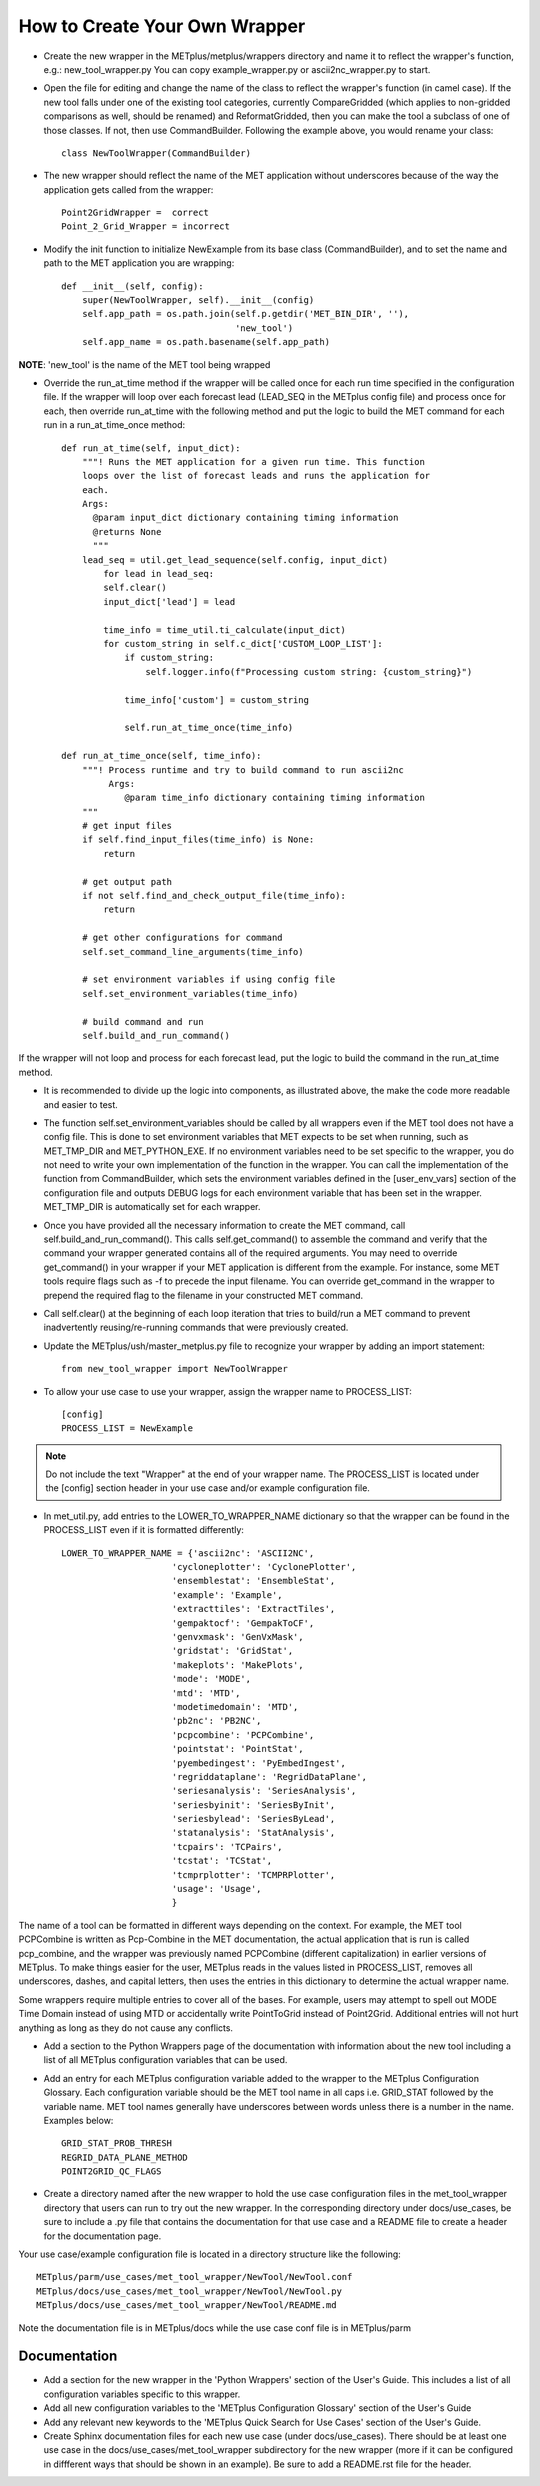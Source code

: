 How to Create Your Own Wrapper
==============================

* Create the new wrapper in the METplus/metplus/wrappers directory and name it to reflect the wrapper's function,
  e.g.: new_tool_wrapper.py
  You can copy example_wrapper.py or ascii2nc_wrapper.py to start.


* Open the file for editing and change the name of the class to reflect the wrapper's function (in camel case). If the new tool falls under one of the existing tool categories, currently CompareGridded (which applies to non-gridded comparisons as well, should be renamed) and ReformatGridded, then you can make the tool a subclass of one of those classes. If not, then use CommandBuilder. Following the example above, you would rename your class::

    class NewToolWrapper(CommandBuilder)

* The new wrapper should reflect the name of the MET application without underscores because of the way the application gets called from the wrapper::

    Point2GridWrapper =  correct
    Point_2_Grid_Wrapper = incorrect

* Modify the init function to initialize NewExample from its base class (CommandBuilder), and to set the name and path to the MET application you are wrapping::

    def __init__(self, config):
        super(NewToolWrapper, self).__init__(config)
        self.app_path = os.path.join(self.p.getdir('MET_BIN_DIR', ''),
                                     'new_tool')
        self.app_name = os.path.basename(self.app_path)

**NOTE**: 'new_tool' is the name of the MET tool being wrapped

* Override the run_at_time method if the wrapper will be called once for each run time specified in the configuration file. If the wrapper will loop over each forecast lead (LEAD_SEQ in the METplus config file) and process once for each, then override run_at_time with the following method and put the logic to build the MET command for each run in a run_at_time_once method::

    def run_at_time(self, input_dict):
        """! Runs the MET application for a given run time. This function
        loops over the list of forecast leads and runs the application for
        each.
        Args:
          @param input_dict dictionary containing timing information
          @returns None
          """
        lead_seq = util.get_lead_sequence(self.config, input_dict)
            for lead in lead_seq:
            self.clear()
            input_dict['lead'] = lead

            time_info = time_util.ti_calculate(input_dict)
            for custom_string in self.c_dict['CUSTOM_LOOP_LIST']:
                if custom_string:
                    self.logger.info(f"Processing custom string: {custom_string}")

                time_info['custom'] = custom_string

                self.run_at_time_once(time_info)

    def run_at_time_once(self, time_info):
        """! Process runtime and try to build command to run ascii2nc
             Args:
                @param time_info dictionary containing timing information
        """
        # get input files
        if self.find_input_files(time_info) is None:
            return

        # get output path
        if not self.find_and_check_output_file(time_info):
            return

        # get other configurations for command
        self.set_command_line_arguments(time_info)

        # set environment variables if using config file
        self.set_environment_variables(time_info)

        # build command and run
        self.build_and_run_command()


If the wrapper will not loop and process for each forecast lead, put the logic to build the command in the run_at_time method.

* It is recommended to divide up the logic into components, as illustrated above, the make the code more readable and easier to test.

* The function self.set_environment_variables should be called by all wrappers even if the MET tool does not have a config file. This is done to set environment variables that MET expects to be set when running, such as MET_TMP_DIR and MET_PYTHON_EXE. If no environment variables need to be set specific to the wrapper, you do not need to write your own implementation of the function in the wrapper. You can call the implementation of the function from CommandBuilder, which sets the environment variables defined in the [user_env_vars] section of the configuration file and outputs DEBUG logs for each environment variable that has been set in the wrapper. MET_TMP_DIR is automatically set for each wrapper.

* Once you have provided all the necessary information to create the MET command, call self.build_and_run_command(). This calls self.get_command() to assemble the command and verify that the command your wrapper generated contains all of the required arguments.  You may need to override get_command() in your wrapper if your MET application is different from the example.  For instance, some MET tools require flags such as -f to precede the input filename.  You can override get_command in the wrapper to prepend the required flag to the filename in your constructed MET command.

* Call self.clear() at the beginning of each loop iteration that tries to build/run a MET command to prevent inadvertently reusing/re-running commands that were previously created.

* Update the METplus/ush/master_metplus.py file to recognize your wrapper by adding an import statement::

    from new_tool_wrapper import NewToolWrapper

* To allow your use case to use your wrapper, assign the wrapper name to PROCESS_LIST::

    [config]
    PROCESS_LIST = NewExample

.. note::

    Do not include the text "Wrapper" at the end of your wrapper name.
    The PROCESS_LIST is located under the [config] section header in your use case and/or example configuration file.

* In met_util.py, add entries to the LOWER_TO_WRAPPER_NAME dictionary so that the wrapper can be found in the PROCESS_LIST even if it is formatted differently::

    LOWER_TO_WRAPPER_NAME = {'ascii2nc': 'ASCII2NC',
                         'cycloneplotter': 'CyclonePlotter',
                         'ensemblestat': 'EnsembleStat',
                         'example': 'Example',
                         'extracttiles': 'ExtractTiles',
                         'gempaktocf': 'GempakToCF',
                         'genvxmask': 'GenVxMask',
                         'gridstat': 'GridStat',
                         'makeplots': 'MakePlots',
                         'mode': 'MODE',
                         'mtd': 'MTD',
                         'modetimedomain': 'MTD',
                         'pb2nc': 'PB2NC',
                         'pcpcombine': 'PCPCombine',
                         'pointstat': 'PointStat',
                         'pyembedingest': 'PyEmbedIngest',
                         'regriddataplane': 'RegridDataPlane',
                         'seriesanalysis': 'SeriesAnalysis',
                         'seriesbyinit': 'SeriesByInit',
                         'seriesbylead': 'SeriesByLead',
                         'statanalysis': 'StatAnalysis',
                         'tcpairs': 'TCPairs',
                         'tcstat': 'TCStat',
                         'tcmprplotter': 'TCMPRPlotter',
                         'usage': 'Usage',
                         }

The name of a tool can be formatted in different ways depending on the context. For example, the MET tool PCPCombine is written as Pcp-Combine in the MET documentation, the actual application that is run is called pcp_combine, and the wrapper was previously named PCPCombine (different capitalization) in earlier versions of METplus. To make things easier for the user, METplus reads in the values listed in PROCESS_LIST, removes all underscores, dashes, and capital letters, then uses the entries in this dictionary to determine the actual wrapper name.

Some wrappers require multiple entries to cover all of the bases. For example, users may attempt to spell out MODE Time Domain instead of using MTD or accidentally write PointToGrid instead of Point2Grid. Additional entries will not hurt anything as long as they do not cause any conflicts.

* Add a section to the Python Wrappers page of the documentation with information about the new tool including a list of all METplus configuration variables that can be used.

* Add an entry for each METplus configuration variable added to the wrapper to the METplus Configuration Glossary. Each configuration variable should be the MET tool name in all caps i.e. GRID_STAT followed by the variable name. MET tool names generally have underscores between words unless there is a number in the name. Examples below::

    GRID_STAT_PROB_THRESH
    REGRID_DATA_PLANE_METHOD
    POINT2GRID_QC_FLAGS

* Create a directory named after the new wrapper to hold the use case configuration files in the met_tool_wrapper directory that users can run to try out the new wrapper. In the corresponding directory under docs/use_cases, be sure to include a .py file that contains the documentation for that use case and a README file to create a header for the documentation page.

Your use case/example configuration file is located in a directory structure like the following::

    METplus/parm/use_cases/met_tool_wrapper/NewTool/NewTool.conf
    METplus/docs/use_cases/met_tool_wrapper/NewTool/NewTool.py
    METplus/docs/use_cases/met_tool_wrapper/NewTool/README.md

Note the documentation file is in METplus/docs while the use case conf file is in METplus/parm

Documentation
-------------

* Add a section for the new wrapper in the 'Python Wrappers' section of the User's Guide. This includes a list of all configuration variables specific to this wrapper.

* Add all new configuration variables to the 'METplus Configuration Glossary' section of the User's Guide

* Add any relevant new keywords to the 'METplus Quick Search for Use Cases' section of the User's Guide.

* Create Sphinx documentation files for each new use case (under docs/use_cases). There should be at least one use case in the docs/use_cases/met_tool_wrapper subdirectory for the new wrapper (more if it can be configured in diffferent ways that should be shown in an example). Be sure to add a README.rst file for the header.
